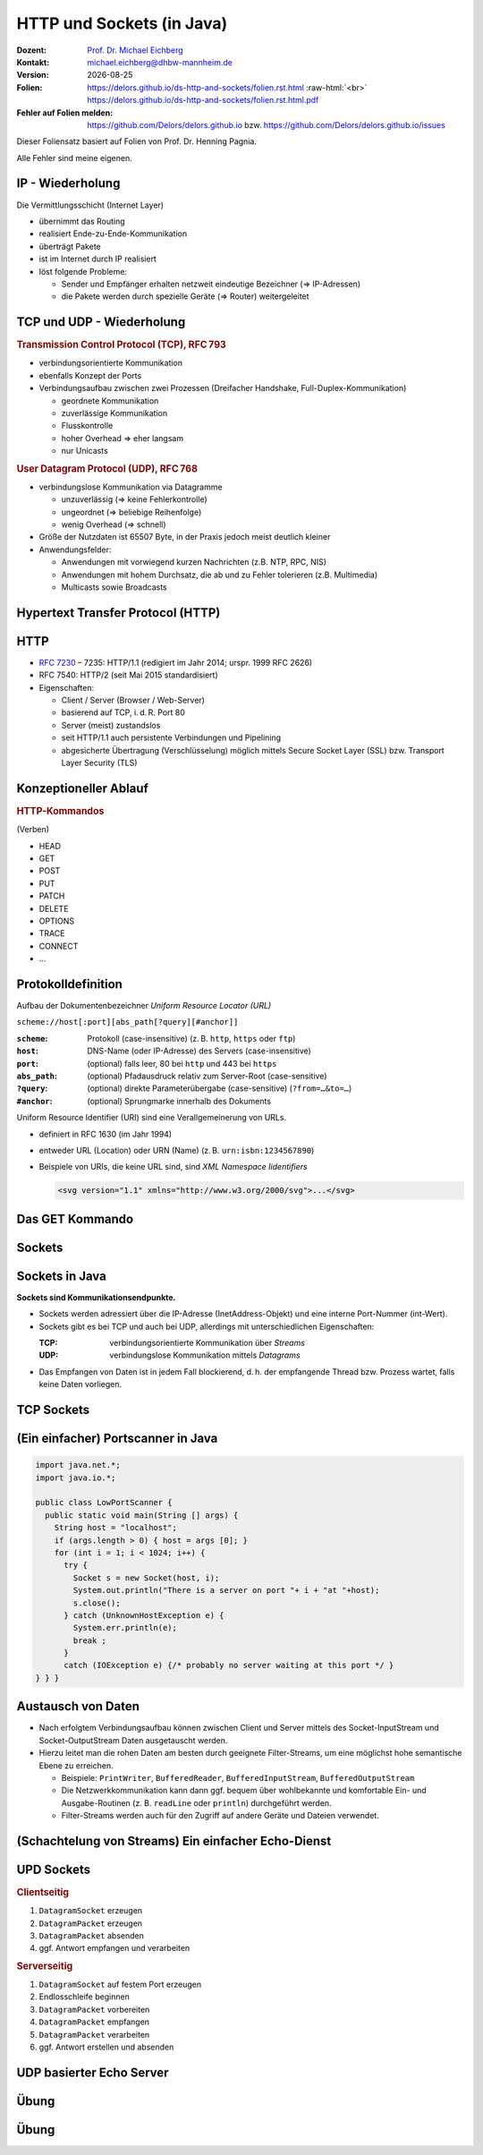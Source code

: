 .. meta:: 
    :author: Michael Eichberg
    :keywords: "HTTP", "Sockets"
    :description lang=de: HTTP und Socketprogrammierung
    :description lang=en: HTTP amd Sockets
    :id: lecture-ds-http-and-sockets
    :first-slide: last-viewed

.. |date| date::
.. |at| unicode:: 0x40

.. role:: incremental
.. role:: eng
.. role:: ger
.. role:: ger-quote
.. role:: minor
.. role:: obsolete
.. role:: dhbw-red
.. role:: dhbw-gray
.. role:: dhbw-light-gray
.. role:: the-blue
.. role:: the-green
.. role:: the-orange
.. role:: shiny-green
.. role:: shiny-red
.. role:: black
.. role:: dark-red
.. role:: huge

.. role:: raw-html(raw)
   :format: html



HTTP und Sockets (in Java)
===============================================================================

.. container:: line-above padding-bottom-1em

  :Dozent: `Prof. Dr. Michael Eichberg <https://delors.github.io/cv/folien.rst.html>`__
  :Kontakt: michael.eichberg@dhbw-mannheim.de
  :Version: |date|

  :Folien: 
      https://delors.github.io/ds-http-and-sockets/folien.rst.html :raw-html:`<br>`
      https://delors.github.io/ds-http-and-sockets/folien.rst.html.pdf
  :Fehler auf Folien melden:
      https://github.com/Delors/delors.github.io bzw. https://github.com/Delors/delors.github.io/issues

.. container:: footer-left tiny 

    Dieser Foliensatz basiert auf Folien von Prof. Dr. Henning Pagnia.
    
    Alle Fehler sind meine eigenen.



.. class:: smaller

IP - Wiederholung
--------------------------------------

Die Vermittlungsschicht (Internet Layer)

- übernimmt das Routing
- realisiert Ende-zu-Ende-Kommunikation
- überträgt Pakete
- ist im Internet durch IP realisiert
- löst folgende Probleme:

  - Sender und Empfänger erhalten netzweit eindeutige Bezeichner (⇒ IP-Adressen)
  - die Pakete werden durch spezielle Geräte (⇒ Router) weitergeleitet



.. class:: smaller

TCP und UDP - Wiederholung 
--------------------------------------

.. container:: two-columns

  .. container:: column

    .. rubric:: Transmission Control Protocol (TCP), RFC 793

    • verbindungsorientierte Kommunikation
    • ebenfalls Konzept der Ports
    • Verbindungsaufbau zwischen zwei Prozessen (Dreifacher Handshake, Full-Duplex-Kommunikation)

      - geordnete Kommunikation
      - zuverlässige Kommunikation
      - Flusskontrolle
      - hoher Overhead ⇒ eher langsam
      - nur Unicasts

  .. container:: column

    .. rubric:: User Datagram Protocol (UDP), RFC 768
    
    • verbindungslose Kommunikation via Datagramme

      - unzuverlässig (⇒ keine Fehlerkontrolle)
      - ungeordnet (⇒ beliebige Reihenfolge)
      - wenig Overhead (⇒ schnell)
    • Größe der Nutzdaten ist 65507 Byte, in der Praxis jedoch meist deutlich kleiner
    • Anwendungsfelder:

      .. class:: smaller

      - Anwendungen mit vorwiegend kurzen Nachrichten (z.B. NTP, RPC, NIS)
      - Anwendungen mit hohem Durchsatz, die ab und zu Fehler tolerieren (z.B. Multimedia)
      - Multicasts sowie Broadcasts



.. class:: new-section transition-scale

Hypertext Transfer Protocol (HTTP)
--------------------------------------



HTTP
--------------------------------------

• `RFC 7230 <http://www.ietf.org/rfc/rfc7230.txt>`__ – 7235: HTTP/1.1 (redigiert im Jahr 2014; urspr. 1999 RFC 2626) 
• RFC 7540: HTTP/2 (seit Mai 2015 standardisiert)
• Eigenschaften:
  
  - Client / Server (Browser / Web-Server)
  - basierend auf TCP, i. d. R. Port 80
  - Server (meist) zustandslos
  - seit HTTP/1.1 auch persistente Verbindungen und Pipelining
  - abgesicherte Übertragung (Verschlüsselung) möglich mittels Secure Socket Layer (SSL) bzw. Transport Layer Security (TLS)



Konzeptioneller Ablauf
--------------------------------------


.. container:: two-columns

  .. container:: center-child-elements

    .. image:: images/http/http.svg
      :width: 1100px

  .. container:: small

    .. rubric:: HTTP-Kommandos 
    
    (:ger-quote:`Verben`)

    - HEAD
    - GET
    - POST
    - PUT
    - PATCH
    - DELETE
    - OPTIONS
    - TRACE
    - CONNECT
    - ...



.. class:: small

Protokolldefinition
--------------------------------------

Aufbau der Dokumentenbezeichner *Uniform Resource Locator (URL)*

.. container:: text-align-center rounded-corners padding-1em dhbw-light-gray-background

  ``scheme://host[:port][abs_path[?query][#anchor]]``

:``scheme``: Protokoll (case-insensitive) (z. B. ``http``, ``https`` oder ``ftp``)
:``host``: DNS-Name (oder IP-Adresse) des Servers (case-insensitive)
:``port``: (optional) falls leer, 80 bei ``http`` und 443 bei ``https`` 
:``abs_path``: (optional) Pfadausdruck relativ zum Server-Root (case-sensitive)
:``?query``: (optional) direkte Parameterübergabe (case-sensitive) (``?from=…&to=…``)
:``#anchor``: (optional) Sprungmarke innerhalb des Dokuments

.. container:: incremental small

  Uniform Resource Identifier (URI) sind eine Verallgemeinerung von URLs.

  - definiert in RFC 1630 (im Jahr 1994)
  - entweder URL (Location) oder URN (Name) (z. B. ``urn:isbn:1234567890``)
  - Beispiele von URIs, die keine URL sind, sind *XML Namespace Iidentifiers*

    .. code:: XML 
      :class: tiny

      <svg version="1.1" xmlns="http://www.w3.org/2000/svg">...</svg>



.. class:: scriptsize

Das GET Kommando
--------------------------------------

.. stack::

  .. layer::

    - Dient dem Anfordern von HTML-Daten vom Server (Request-Methode).
    - Minimale Anfrage:
    
      :Anfrage:

        ::

          GET <Path> HTTP/1.1
          Host: <Hostname>
          Connection: close
          <Leerzeile (CRLF)>

      :Optionen:     
          - Client kann zusätzlich weitere Infos über die Anfrage sowie sich selbst senden.
          - Server sendet Status der Anfrage sowie Infos über sich selbst und ggf. die angeforderte HTML-Datei.

    - Fehlermeldungen werden ggf. vom Server ebenfalls als HTML-Daten verpackt und als Antwort gesendet.

  .. layer:: incremental

    .. rubric:: Beispiel Anfrage des Clients

    .. code:: http

      GET /web/web.php HTTP/1.1
      Host: archive.org
      **CRLF**

    .. rubric:: Beispiel Antwort des Servers

    .. code:: http

      HTTP/1.1 200 OK
      Server: nginx/1.25.1
      Date: Thu, 22 Feb 2024 19:47:11 GMT
      Content-Type: text/html; charset=UTF-8
      Transfer-Encoding: chunked
      Connection: close
      **CRLF**
      <!DOCTYPE html>
      … 
      </html>**CRLF**



.. class:: new-section transition-scale

Sockets
--------------------------------------



Sockets in Java
--------------------------------------

**Sockets sind Kommunikationsendpunkte.**

- Sockets werden adressiert über die IP-Adresse (InetAddress-Objekt) und eine interne Port-Nummer (int-Wert).
- Sockets gibt es bei TCP und auch bei UDP, allerdings mit unterschiedlichen Eigenschaften:

  :TCP: verbindungsorientierte Kommunikation über *Streams*
  :UDP: verbindungslose Kommunikation mittels *Datagrams*
- Das Empfangen von Daten ist in jedem Fall blockierend, d. h. der empfangende Thread bzw. Prozess wartet, falls keine Daten vorliegen.



TCP Sockets
--------------------------------------

.. image:: images/http/tcp_sockets.svg
    :height: 950px
    :align: center


.. supplemental::

  (1) Der Server-Prozess wartet an dem bekannten Server-Port.
  (2) Der Client-Prozess erzeugt einen privaten Socket.
  (3) Der Socket baut zum Server-Prozess eine Verbindung auf – falls der Server die Verbindung akzeptiert.
  (4) Die Kommunikation erfolgt Strom-orientiert: Für beide Parteien wird je ein Eingabestrom und ein Ausgabestrom eingerichtet, über den nun Daten ausgetauscht werden können.
  (5) Wenn alle Daten ausgetauscht wurden, schließen im Allg. beide Parteien die Verbindung.



.. class:: smaller-slide-title

(Ein einfacher) Portscanner in Java
--------------------------------------

.. code:: java
  :class: tiny copy-to-clipboard

  import java.net.*;
  import java.io.*;
  
  public class LowPortScanner {
    public static void main(String [] args) {
      String host = "localhost";
      if (args.length > 0) { host = args [0]; }
      for (int i = 1; i < 1024; i++) {
        try {
          Socket s = new Socket(host, i);
          System.out.println("There is a server on port "+ i + "at "+host);
          s.close();
        } catch (UnknownHostException e) {
          System.err.println(e);
          break ;
        }
        catch (IOException e) {/* probably no server waiting at this port */ }
  } } }



Austausch von Daten
--------------------------------------

.. class:: incremental

- Nach erfolgtem Verbindungsaufbau können zwischen Client und Server mittels des Socket-InputStream und Socket-OutputStream Daten ausgetauscht werden.
- Hierzu leitet man die rohen Daten am besten durch geeignete Filter-Streams, um eine möglichst hohe semantische Ebene zu erreichen.

  - Beispiele: ``PrintWriter``, ``BufferedReader``, ``BufferedInputStream``, ``BufferedOutputStream``
  - Die Netzwerkkommunikation kann dann ggf. bequem über wohlbekannte und komfortable Ein- und Ausgabe-Routinen (z. B. ``readLine`` oder ``println``) durchgeführt werden.
  - Filter-Streams werden auch für den Zugriff auf andere Geräte und Dateien verwendet.


.. supplemental::

  Durch die Verwendung des *Decorater-Patterns* können die Filter-Streams beliebig geschachtelt werden und vielfältig verwendet werden. Dies macht die Anwendungsprogrammierung  einfacher und erlaubt zum Beispiel das einfache Umwandeln von Zeichenketten, Datenkomprimierung, Verschlüsselung, usw.



.. class:: smaller-slide-title
  
(Schachtelung von Streams) Ein einfacher Echo-Dienst 
------------------------------------------------------

.. stack:: tiny

  .. layer::
        
    .. code:: Java
      :class: copy-to-clipboard

      import java.net.*;
      import java.io.*;

      public class EchoClient {
        public static void main(String[] args) throws IOException {
          BufferedReader userIn = new BufferedReader(new InputStreamReader(System.in));
          while (true) {
            String theLine = userIn.readLine();
            if (theLine.equals(".")) break;
            try (Socket s = new Socket("localhost"/*hostname*/, 7/*serverPort*/)) {
              BufferedReader networkIn = 
                  new BufferedReader(new InputStreamReader(s.getInputStream()));
              PrintWriter networkOut = new PrintWriter(s.getOutputStream());
              networkOut.println(theLine);
              networkOut.flush();
              System.out.println(networkIn.readLine());
            }
      } } }

  .. layer:: incremental

    .. code:: Java
      :class: copy-to-clipboard

      import java.net.*;
      import java.io.*;

      public class EchoServer {
        public static void main(String[] args) {
          BufferedReader in = null ;
          try {
            ServerSocket server = new ServerSocket(7 /*DEFAULT PORT*/);
            while (true) {
              try (Socket con = server.accept()) {
                in = new BufferedReader(new InputStreamReader(con.getInputStream()));
                PrintWriter out = new PrintWriter(con.getOutputStream());
                out.println(in.readLine()) ;
                out.flush() ;
              } catch (IOException e) { System.err.println(e); }
            } 
          } catch (IOException e) { System.err.println(e); }
      } }



UPD Sockets
--------------------------------------

.. container:: two-columns

  .. container:: column no-separator

    .. rubric:: Clientseitig

    1. ``DatagramSocket`` erzeugen
    2. ``DatagramPacket`` erzeugen 
    3. ``DatagramPacket`` absenden
    4. ggf. Antwort empfangen und verarbeiten


  .. container:: column 

    .. rubric:: Serverseitig

    1. ``DatagramSocket`` auf festem Port erzeugen
    2. Endlosschleife beginnen
    3. ``DatagramPacket`` vorbereiten
    4. ``DatagramPacket`` empfangen
    5. ``DatagramPacket`` verarbeiten
    6. ggf. Antwort erstellen und absenden



.. class:: smaller-slide-title
  
UDP basierter Echo Server
------------------------------------------------------

.. stack:: tiny

  .. code:: Java
    :class: copy-to-clipboard

    import java.net.*;
    import java.io.*;

    public class UDPEchoServer {
      public final static int DEFAULT_PORT = 7; // privileged port
      public static void main(String[] args) {
        try (DatagramSocket server = new DatagramSocket(DEFAULT_PORT)) {
          while(true) {
            try {
              byte[] buffer = new byte[65507]; // room for incoming message
              DatagramPacket dp = new DatagramPacket(buffer, buffer.length);
              server.receive(dp) ;
              String data = new String(dp.getData(),0,dp.getLength());
              DatagramPacket dp2 = 
                new DatagramPacket(data.getBytes(),
                  data.getBytes().length, dp.getAddress(), dp.getPort());
              server.send(dp2) ;
            } catch (IOException e) {System.err.println(e);}
        } }
    } }



.. class:: integrated-exercise transition-fade

Übung 
------------------------------------------------------

.. exercise:: Ein einfacher HTTP-Client

  .. class:: list-with-explanations

  (a) Schreiben Sie einen HTTP-Client der den Server ``archive.org`` kontaktiert, die Datei ``/web/web.php`` anfordert und die Antwort des Servers auf dem Bildschirm ausgibt.

      Verwenden Sie HTTP/1.1 und eine Struktur ähnlich dem in der Vorlesung vorgestellten Echo-Client.

      Senden Sie das GET-Kommando, die Host-Zeile sowie eine Leerzeile als Strings an den Server.
  (b) Modifizieren Sie Ihren Client, so dass eine URL als Kommandozeilenparameter akzeptiert wird.

      Verwenden Sie die (existierende) Klasse URL, um die angegebene URL zu zerlegen.
  (c) Modifizieren Sie Ihr Programm, so dass die Antwort des Servers als lokale Datei abgespeichert wird. Laden Sie die Datei zum Anzeigen in einen Browser.

      Nutzen Sie die Klasse ``FileOutputStream`` oder ``FileWriter`` zum Speichern der Datei.

      Kann Ihr Programm auch Bilddateien (z. B. "/images/logo_wayback_210x77.png") korrekt speichern?


  .. solution:: 
    :pwd: Das ist die Lösung.

    (a)

    .. code:: Java
      :class: copy-to-clipboard
    
      import java.net.*;
      import java.io.*;
      public class HTTPClient {
        public static void main(String [] args){
          BufferedReader in = null ;
          PrintWriter out = null ;
          String hostname = "archive.org";
          String filename = "/web/web.php";
          try(Socket s = new Socket(hostname ,80) ;){
            
            in = new BufferedReader(new InputStreamReader(s.getInputStream()));
            out = new PrintWriter(s.getOutputStream());
            out.println("GET "+ filename + " HTTP/1.1");
            out.println("Host: " + hostname);
            out.println("Connection: close");
            out.println() ;
            out.flush () ;
            String line = null;
            while ((line = in.readLine()) != null){
              System.out.println (line);
            }
            
          } catch(Exception e){e.printStackTrace();}
        }
      }

    (b) und (c)

    .. code:: Java
      :class: copy-to-clipboard

      import java.net.*;
      import java.io.*;

      public class HTTPGet {
          public static void getFile(URL url) {
              int c;
              FileOutputStream f = null;
              System.err.println("Connecting to " + url.getHost());
              try (Socket s = new Socket(url.getHost(), 80); // connect to server
                      var in = new BufferedInputStream(s.getInputStream());
                      var out = new PrintWriter(s.getOutputStream());) {
                  int pos = url.getFile().lastIndexOf("/");
                  System.err.println("-> new file: " + url.getFile().substring(pos + 1));
                  f = new FileOutputStream(url.getFile().substring(pos + 1));
                  System.err.print("** Anfordern von <" + url + "> ...");
                  out.println("GET " + url + " HTTP/1.0");
                  out.println("HOST: " + url.getHost());
                  out.println("Connection: close");
                  out.println("");
                  out.flush();
                  System.err.print(" request sent ");
                  // skip HTTP/1.x header data up to ’CR LF CR LF’
                  while (true) {
                      if (in.read() == 13) // CR
                          if (in.read() == 10) // LF
                              if (in.read() == 13) // CR
                                  if (in.read() == 10) { // LF
                                      System.err.println("... removing meta data ");
                                      break; // CRLF CRLF found; content follows
                                  }
                  }
                  while ((c = in.read()) != -1) {
                      f.write(c); // store data into local file
                      System.err.print((char) c);
                  }
                  f.close();
                  System.err.println(" ... done.");

              } catch (Exception e) {
                  System.err.println(e);
              }
          }

          /**
          * Downloads a file from a given URL. (Example: "java HTTPGet.java http://www.google.de/index.html")
          * 
          * @param args URL of the file to be downloaded. E.g.,
          *             "http://archive.org/web/web.php".
          *              
          */
          public static void main(String args[]) {
              try {
                  if (args.length < 1) {
                      System.err.println("[ERROR] URL missing.");
                      System.out.println("java HttpGet.java <url>");
                      System.exit(-1);
                  } else {
                      URL myUrl = URI.create(args[0]).toURL();
                      getFile(myUrl);
                  }
              } catch (MalformedURLException e) {
                  System.err.println("Invalid URL: " + e);
                  System.exit(-2);
              }
          }
      }



.. class:: integrated-exercise

Übung 
------------------------------------------------------

.. exercise:: Protokollaggregation

  Schreiben Sie ein UDP-basiertes Java-Programm mit dem sich Protokoll-Meldungen auf einem Server
  zentral anzeigen lassen. Das Programm soll aus mehreren Clients und einem Server bestehen. Jeder
  Client liest von der Tastatur eine Eingabezeile in Form eines Strings ein, der dann sofort zum Server gesendet wird. Der Server wartet auf Port 4999 und empfängt die Meldungen beliebiger Clients, die er dann unmittelbar auf den Bildschirm ausgibt.

  .. solution:: 
    :pwd: Nun mit UDP.
      
    .. code:: Java
      :class: copy-to-clipboard

      import java.net.*;

      public class SyslogServer {
          public final static int DEFAULT_PORT = 4999;
          public final static int MAX_PACKET_SIZE = 65507;

          public static void main(String[] args) {
              try (
                      var socket = new DatagramSocket(DEFAULT_PORT);) {
                  System.out.println("∗∗∗ SyslogServer ***");
                  while (true) {
                      try {
                          byte[] buffer = new byte[MAX_PACKET_SIZE];
                          DatagramPacket dp = new DatagramPacket(buffer, buffer.length);
                          socket.receive(dp); // wait for new message
                          String s = new String(dp.getData(), 0, dp.getLength());
                          System.out.println("[" + dp.getAddress() +
                                  ":" + dp.getPort() + "] " + s);
                      } catch (Exception e) {
                          System.err.println(e);
                      }
                  } // while
              } catch (Exception e) {
                  System.err.println(e);
              }
          }
      }

    .. code:: Java
      :class: copy-to-clipboard

      import java.net.*;
      import java.io.*;

      class SyslogClient {
          public final static int DEFAULT_SERVER_PORT = 4999;
          public final static int MAX_PACKET_SIZE = 65507;

          public static void main(String[] args) {
              final String hostname = "localhost";
              try (final var socket = new DatagramSocket();) {
                  InetAddress host = InetAddress.getByName(hostname);
                  BufferedReader userIn = new BufferedReader(new InputStreamReader(System.in));
                  System.out.println("[INFO] SyslogClient: type message to send or <CTRL + d> for exit.");
                  do {
                      System.out.print("> "); // user prompt
                      String s = userIn.readLine();
                      if (s == null)
                          break; // CTRL+d has been pressed
                      byte[] data = s.getBytes();
                      if (data.length > MAX_PACKET_SIZE)
                          System.err.println("Message too large.");
                      DatagramPacket dp = new DatagramPacket(data, data.length, host, DEFAULT_SERVER_PORT);
                      socket.send(dp);
                  } while (true);
              } catch (Exception e) {
                  System.err.println(e);
              }
          }
      }